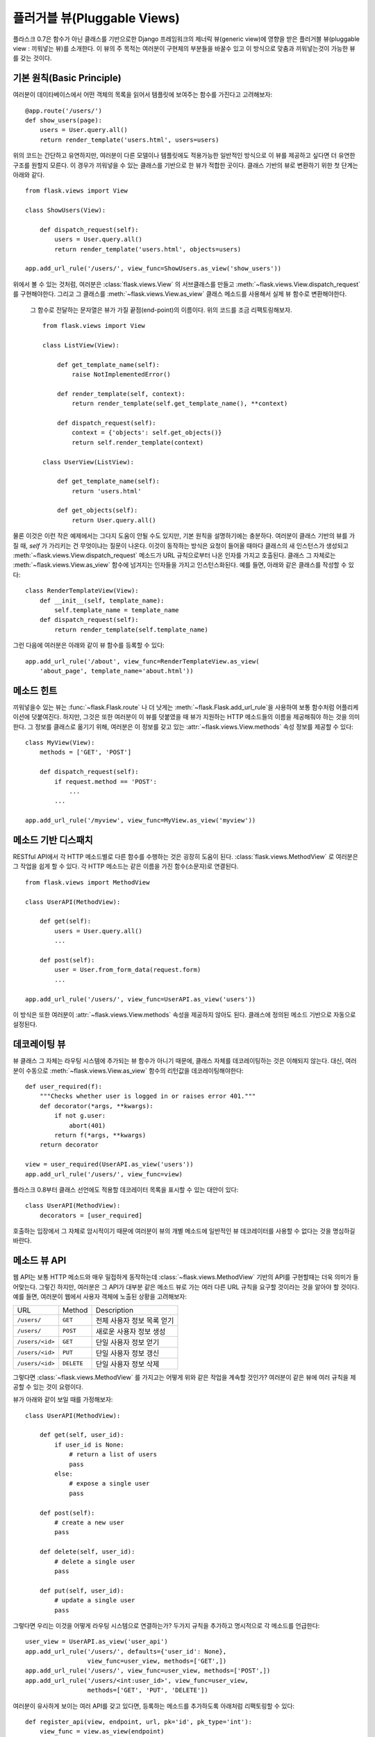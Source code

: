 .. _views:

플러거블 뷰(Pluggable Views)
===============

.. versionadded:: 0.7

플라스크 0.7은 함수가 아닌 클래스를 기반으로한 Django 프레임워크의 제너릭 뷰(generic view)에 
영향을 받은 플러거블 뷰(pluggable view : 끼워넣는 뷰)를 소개한다. 이 뷰의 주 목적는 
여러분이 구현체의 부분들을 바꿀수 있고 이 방식으로 맞춤과 끼워넣는것이 가능한 뷰를 갖는 
것이다. 


기본 원칙(Basic Principle)
---------------

여러분이 데이타베이스에서 어떤 객체의 목록을 읽어서 템플릿에 보여주는 함수를 가진다고 고려해보자::

    @app.route('/users/')
    def show_users(page):
        users = User.query.all()
        return render_template('users.html', users=users)

위의 코드는 간단하고 유연하지만, 여러분이 다른 모델이나 템플릿에도 적용가능한 일반적인 
방식으로 이 뷰를 제공하고 싶다면 더 유연한 구조를 원할지 모른다. 이 경우가 끼워넣을 수 있는 
클래스를 기반으로 한 뷰가 적합한 곳이다. 클래스 기반의 뷰로 변환하기 위한 첫 단계는 아래와 
같다. ::


    from flask.views import View

    class ShowUsers(View):

        def dispatch_request(self):
            users = User.query.all()
            return render_template('users.html', objects=users)

    app.add_url_rule('/users/', view_func=ShowUsers.as_view('show_users'))


위에서 볼 수 있는 것처럼, 여러분은 :class:`flask.views.View` 의 서브클래스를 만들고 
:meth:`~flask.views.View.dispatch_request` 를 구현해야한다. 그리고 그 클래스를 
:meth:`~flask.views.View.as_view` 클래스 메소드를 사용해서 실제 뷰 함수로 변환해야한다.
 그 함수로 전달하는 문자열은 뷰가 가질 끝점(end-point)의 이름이다. 위의 코드를 조금 
 리팩토링해보자. ::

    
    from flask.views import View

    class ListView(View):

        def get_template_name(self):
            raise NotImplementedError()

        def render_template(self, context):
            return render_template(self.get_template_name(), **context)

        def dispatch_request(self):
            context = {'objects': self.get_objects()}
            return self.render_template(context)

    class UserView(ListView):

        def get_template_name(self):
            return 'users.html'

        def get_objects(self):
            return User.query.all()


물론 이것은 이런 작은 예제에서는 그다지 도움이 안될 수도 있지만, 기본 원칙을 설명하기에는 
충분하다. 여러분이 클래스 기반의 뷰를 가질 때, `self` 가 가리키는 건 무엇이냐는 질문이 
나온다. 이것이 동작하는 방식은 요청이 들어올 때마다 클래스의 새 인스턴스가 생성되고 
:meth:`~flask.views.View.dispatch_request` 메소드가 URL 규칙으로부터 나온 인자를 
가지고 호출된다. 클래스 그 자체로는 :meth:`~flask.views.View.as_view` 함수에 넘겨지는 
인자들을 가지고 인스턴스화된다. 예를 들면, 아래와 같은 클래스를 작성할 수 있다::


    class RenderTemplateView(View):
        def __init__(self, template_name):
            self.template_name = template_name
        def dispatch_request(self):
            return render_template(self.template_name)

그런 다음에 여러분은 아래와 같이 뷰 함수를 등록할 수 있다:: 


    app.add_url_rule('/about', view_func=RenderTemplateView.as_view(
        'about_page', template_name='about.html'))



메소드 힌트
------------
끼워넣을수 있는 뷰는 :func:`~flask.Flask.route` 나 더 낫게는 
:meth:`~flask.Flask.add_url_rule`을 사용하여 보통 함수처럼 어플리케이션에 덧붙여진다. 
하지만, 그것은 또한 여러분이 이 뷰를 덧붙였을 때 뷰가 지원하는 HTTP 메소드들의 이름을 
제공해줘야 하는 것을 의미한다. 그 정보를 클래스로 옮기기 위해, 여러분은 이 정보를 갖고 있는 
:attr:`~flask.views.View.methods` 속성 정보를 제공할 수 있다::


    class MyView(View):
        methods = ['GET', 'POST']

        def dispatch_request(self):
            if request.method == 'POST':
                ...
            ...

    app.add_url_rule('/myview', view_func=MyView.as_view('myview'))


메소드 기반 디스패치
------------------------

RESTful API에서 각 HTTP 메소드별로 다른 함수를 수행하는 것은 굉장히 도움이 된다. 
:class:`flask.views.MethodView` 로 여러분은 그 작업을 쉽게 할 수 있다. 각 HTTP 
메소드는 같은 이름을 가진 함수(소문자)로 연결된다. ::


    from flask.views import MethodView

    class UserAPI(MethodView):

        def get(self):
            users = User.query.all()
            ...

        def post(self):
            user = User.from_form_data(request.form)
            ...

    app.add_url_rule('/users/', view_func=UserAPI.as_view('users'))

이 방식은 또한 여러분이 :attr:`~flask.views.View.methods` 속성을 제공하지 않아도 된다. 
클래스에 정의된 메소드 기반으로 자동으로 설정된다. 


데코레이팅 뷰
----------------

뷰 클래스 그 자체는 라우팅 시스템에 추가되는 뷰 함수가 아니기 때문에, 클래스 자체를 
데코레이팅하는 것은 이해되지 않는다. 대신, 여러분이 수동으로 :meth:`~flask.views.View.as_view` 함수의 리턴값을 데코레이팅해야한다::


    def user_required(f):
        """Checks whether user is logged in or raises error 401."""
        def decorator(*args, **kwargs):
            if not g.user:
                abort(401)
            return f(*args, **kwargs)
        return decorator

    view = user_required(UserAPI.as_view('users'))
    app.add_url_rule('/users/', view_func=view)

플라스크 0.8부터 클래스 선언에도 적용할 데코레이터 목록을 표시할 수 있는 대안이 있다::

    class UserAPI(MethodView):
        decorators = [user_required]

호출하는 입장에서 그 자체로 암시적이기 때문에 여러분이 뷰의 개별 메소드에 일반적인 뷰 
데코레이터를 사용할 수 없다는 것을 명심하길 바란다. 


메소드 뷰 API
---------------------

웹 API는 보통 HTTP 메소드와 매우 밀접하게 동작하는데 
:class:`~flask.views.MethodView` 기반의 API를 구현할때는 
더욱 의미가 들어맞는다. 그렇긴 하지만, 여러분은 그 API가 대부분 같은 메소드 뷰로 가는 여러 
다른 URL 규칙을 요구할 것이라는 것을 알아야 할 것이다. 예를 들면, 여러분이 웹에서 사용자 
객체에 노출된 상황을 고려해보자: 



=============== =============== ======================================
URL             Method          Description
--------------- --------------- --------------------------------------
``/users/``     ``GET``         전체 사용자 정보 목록 얻기 
``/users/``     ``POST``        새로운 사용자 정보 생성 
``/users/<id>`` ``GET``          단일 사용자 정보 얻기 
``/users/<id>`` ``PUT``         단일 사용자 정보 갱신 
``/users/<id>`` ``DELETE``      단일 사용자 정보 삭제
=============== =============== ======================================

그렇다면 :class:`~flask.views.MethodView` 를 가지고는 어떻게 위와 같은 작업을 계속할 
것인가? 여러분이 같은 뷰에 여러 규칙을 제공할 수 있는 것이 요령이다.

뷰가 아래와 같이 보일 때를 가정해보자::


    class UserAPI(MethodView):

        def get(self, user_id):
            if user_id is None:
                # return a list of users
                pass
            else:
                # expose a single user
                pass

        def post(self):
            # create a new user
            pass

        def delete(self, user_id):
            # delete a single user
            pass

        def put(self, user_id):
            # update a single user
            pass


그렇다면 우리는 이것을 어떻게 라우팅 시스템으로 연결하는가? 두가지 규칙을 추가하고 
명시적으로 각 메소드를 언급한다:: 


    user_view = UserAPI.as_view('user_api')
    app.add_url_rule('/users/', defaults={'user_id': None},
                     view_func=user_view, methods=['GET',])
    app.add_url_rule('/users/', view_func=user_view, methods=['POST',])
    app.add_url_rule('/users/<int:user_id>', view_func=user_view,
                     methods=['GET', 'PUT', 'DELETE'])



여러분이 유사하게 보이는 여러 API를 갖고 있다면, 등록하는 메소드를 추가하도록 아래처럼 
리팩토링할 수 있다::

    def register_api(view, endpoint, url, pk='id', pk_type='int'):
        view_func = view.as_view(endpoint)
        app.add_url_rule(url, defaults={pk: None},
                         view_func=view_func, methods=['GET',])
        app.add_url_rule(url, view_func=view_func, methods=['POST',])
        app.add_url_rule('%s<%s:%s>' % (url, pk_type, pk), view_func=view_func,
                         methods=['GET', 'PUT', 'DELETE'])

    register_api(UserAPI, 'user_api', '/users/', pk='user_id')
